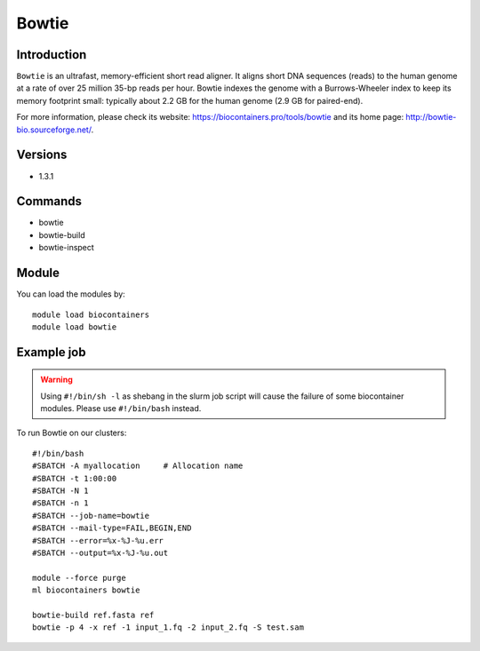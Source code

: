 .. _backbone-label:

Bowtie
==============================

Introduction
~~~~~~~~
``Bowtie`` is an ultrafast, memory-efficient short read aligner. It aligns short DNA sequences (reads) to the human genome at a rate of over 25 million 35-bp reads per hour. Bowtie indexes the genome with a Burrows-Wheeler index to keep its memory footprint small: typically about 2.2 GB for the human genome (2.9 GB for paired-end). 

| For more information, please check its website: https://biocontainers.pro/tools/bowtie and its home page: http://bowtie-bio.sourceforge.net/.

Versions
~~~~~~~~
- 1.3.1

Commands
~~~~~~~
- bowtie
- bowtie-build
- bowtie-inspect

Module
~~~~~~~~
You can load the modules by::
    
    module load biocontainers
    module load bowtie

Example job
~~~~~
.. warning::
    Using ``#!/bin/sh -l`` as shebang in the slurm job script will cause the failure of some biocontainer modules. Please use ``#!/bin/bash`` instead.

To run Bowtie on our clusters::

    #!/bin/bash
    #SBATCH -A myallocation     # Allocation name 
    #SBATCH -t 1:00:00
    #SBATCH -N 1
    #SBATCH -n 1
    #SBATCH --job-name=bowtie
    #SBATCH --mail-type=FAIL,BEGIN,END
    #SBATCH --error=%x-%J-%u.err
    #SBATCH --output=%x-%J-%u.out

    module --force purge
    ml biocontainers bowtie

    bowtie-build ref.fasta ref
    bowtie -p 4 -x ref -1 input_1.fq -2 input_2.fq -S test.sam
